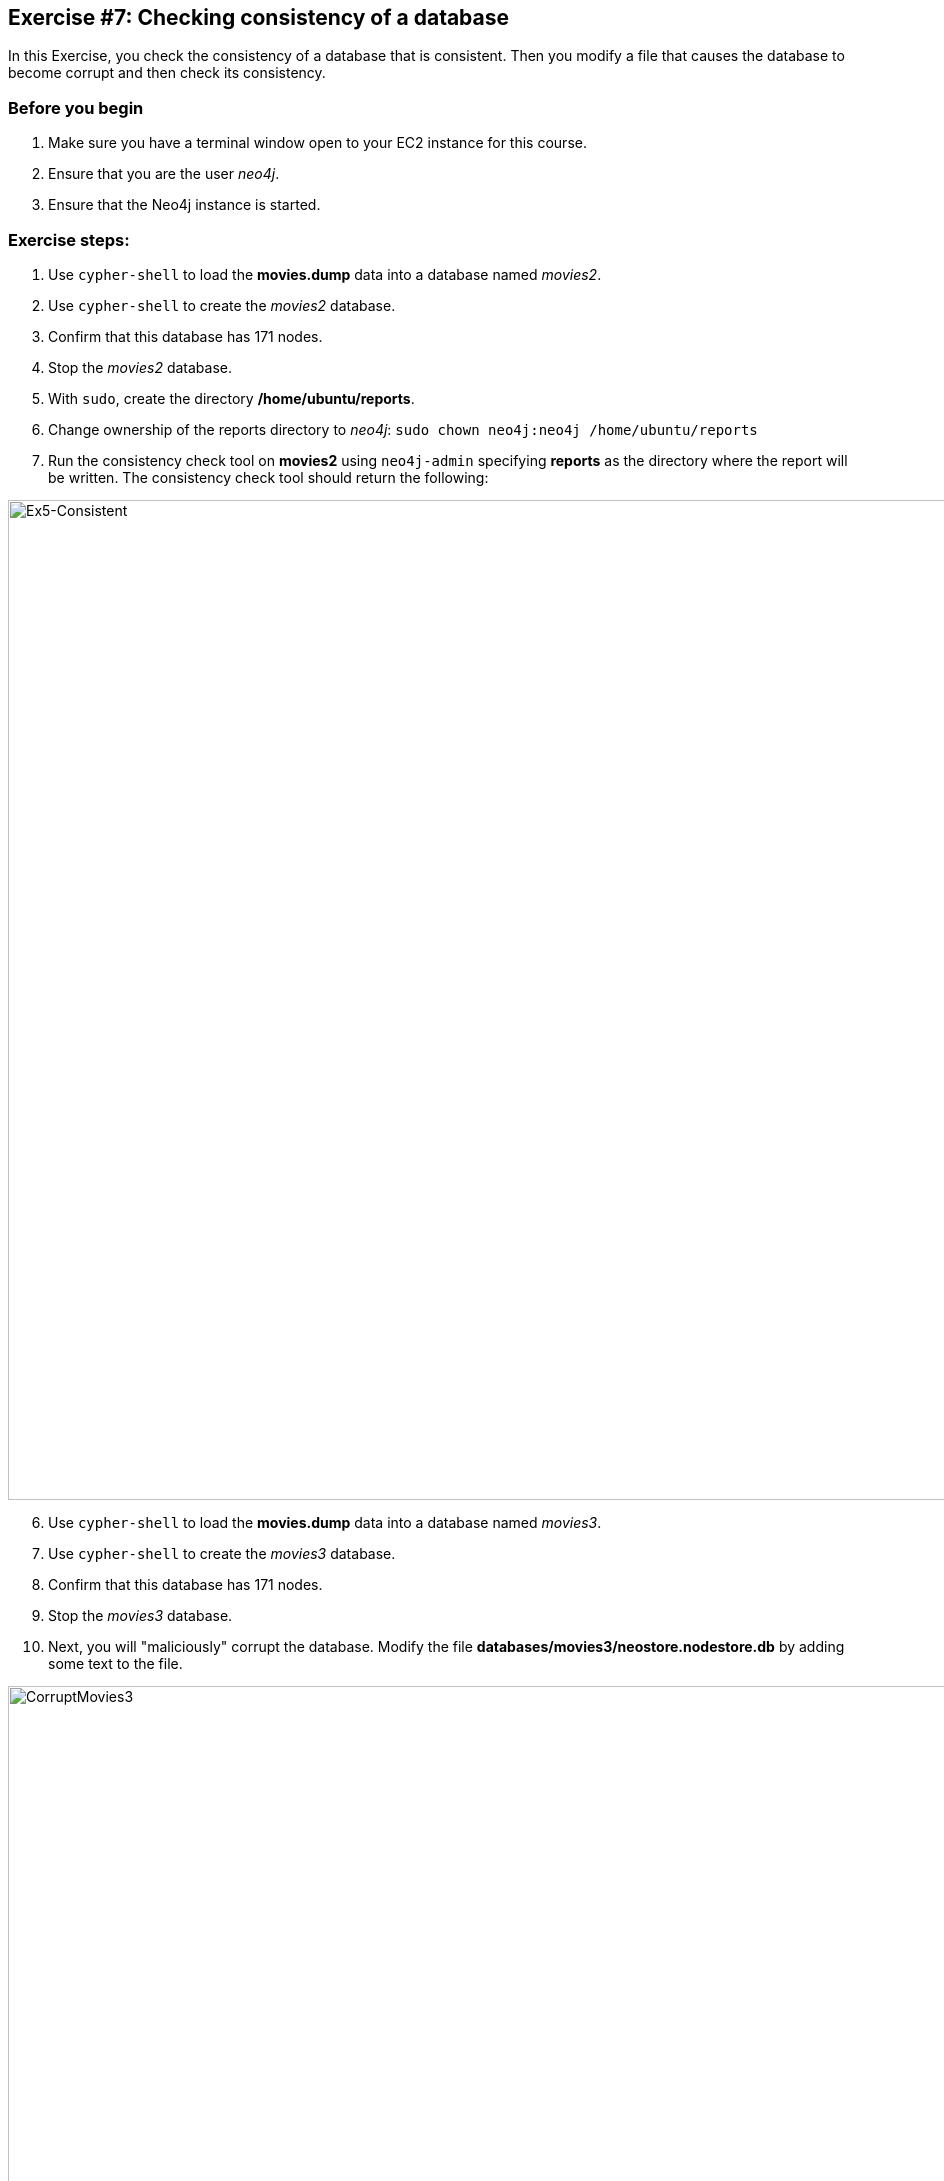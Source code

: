 :imagesdir: ../images

== *Exercise #7: Checking consistency of a database*

In this Exercise, you check the consistency of a database that is consistent. Then you modify a file that causes the database to become corrupt and then check its consistency.

=== Before you begin

. Make sure you have a terminal window open to your EC2 instance for this course.
. Ensure that you are the user _neo4j_.
. Ensure that the Neo4j instance is started.

=== Exercise steps:

. Use `cypher-shell` to load the *movies.dump* data into a database named _movies2_.
. Use `cypher-shell` to create the _movies2_ database.
. Confirm that this database has 171 nodes.
. Stop the _movies2_ database.
. With `sudo`, create the directory */home/ubuntu/reports*.
. Change ownership of the reports directory to _neo4j_:  `sudo chown neo4j:neo4j /home/ubuntu/reports`
. Run the consistency check tool on *movies2* using `neo4j-admin` specifying *reports* as the directory where the report will be written. The consistency check tool should return the following:

image::L03-Ex5-Consistent.png[Ex5-Consistent,width=1000,align=center]

[start=6]
. Use `cypher-shell` to load the *movies.dump* data into a database named _movies3_.
. Use `cypher-shell` to create the _movies3_ database.
. Confirm that this database has 171 nodes.
. Stop the _movies3_ database.
. Next, you will "maliciously" corrupt the database. Modify the file *databases/movies3/neostore.nodestore.db* by adding some text to the file.

image::CorruptMovies3.png[CorruptMovies3,width=1000,align=center]

[start=11]
. Run the consistency check tool on *movieies3* using `neo4j-admin` specifying */home/ubuntu/reports* as the directory where the report will be written. The consistency check tool should return something like the following:

image::L03-Ex5-Inconsistent.png[Ex5-Inconsistent,width=1000,align=center]

[start=12]
. Use `cypher-shell` to drop the _movies3_ database.


=== Exercise summary

You have now you checked the consistency of a database that is consistent. Then you modified a file that causes the database to become corrupt and then checked its consistency.
